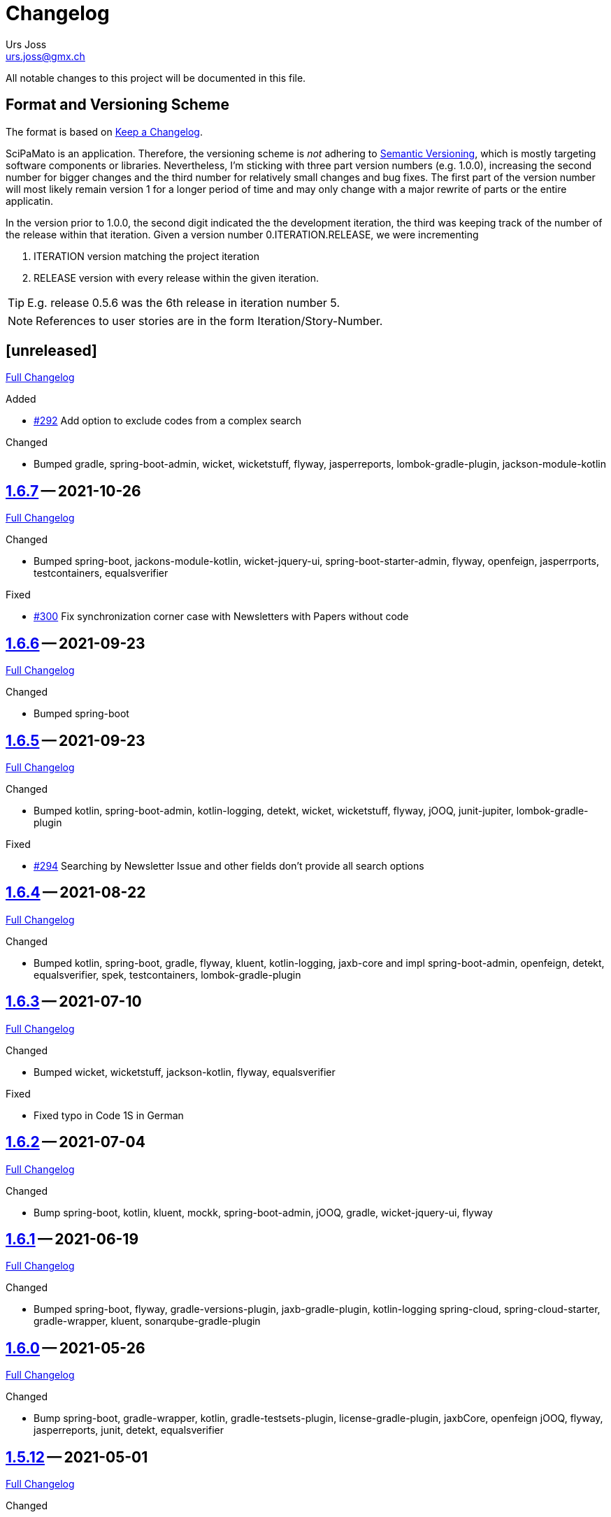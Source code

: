 // suppress inspection "SpellCheckingInspection" for whole file

= Changelog
Urs Joss <urs.joss@gmx.ch>
:icons: font
ifdef::env-github[]
:tip-caption: :bulb:
:note-caption: :information_source:
:important-caption: :heavy_exclamation_mark:
:caution-caption: :fire:
:warning-caption: :warning:
endif::[]
// Refs:
:url-repo: https://github.com/ursjoss/scipamato/
:url-issues: {url-repo}issues/
:url-tree: {url-repo}tree/
:url-cl: {url-repo}compare/


All notable changes to this project will be documented in this file.

== Format and Versioning Scheme

The format is based on https://keepachangelog.com/en/1.0.0/[Keep a Changelog].

SciPaMato is an application. Therefore, the versioning scheme is _not_ adhering
to https://semver.org/spec/v2.0.0.html[Semantic Versioning], which is mostly
targeting software components or libraries. Nevertheless, I'm sticking with
three part version numbers (e.g. 1.0.0), increasing the second number for
bigger changes and the third number for relatively small changes and bug fixes.
The first part of the version number will most likely remain version 1 for a
longer period of time and may only change with a major rewrite of parts or the
entire applicatin.

In the version prior to 1.0.0, the second digit indicated the the development
iteration, the third was keeping track of the number of the release within that
iteration. Given a version number 0.ITERATION.RELEASE, we were incrementing

. ITERATION version matching the project iteration
. RELEASE version with every release within the given iteration.

TIP: E.g. release 0.5.6 was the 6th release in iteration number 5.

NOTE: References to user stories are in the form Iteration/Story-Number.

////

[[v0.0.0]]
== [0.0.0] -- 2018-00-00

{url-cl}<prev>$$...$$main[Full Changelog]

.Added

.Changed

.Deprecated

.Removed

.Fixed

.Security

////

[[unreleased]]
== [unreleased]

{url-cl}1.6.7$$...$$main[Full Changelog]

.Added
- {url-issues}292[#292] Add option to exclude codes from a complex search

.Changed
- Bumped gradle, spring-boot-admin, wicket, wicketstuff, flyway, jasperreports,
  lombok-gradle-plugin, jackson-module-kotlin

////
.Deprecated

.Removed

.Fixed

.Security

////


[[v1.6.7]]
== {url-tree}1.6.7[1.6.7] -- 2021-10-26

{url-cl}1.6.6$$...$$1.6.7[Full Changelog]

.Changed
- Bumped spring-boot, jackons-module-kotlin, wicket-jquery-ui, spring-boot-starter-admin,
  flyway, openfeign, jasperrports,
  testcontainers, equalsverifier

.Fixed
- {url-issues}300[#300] Fix synchronization corner case with Newsletters with Papers without code


[[v1.6.6]]
== {url-tree}1.6.6[1.6.6] -- 2021-09-23

{url-cl}1.6.5$$...$$1.6.6[Full Changelog]

.Changed
- Bumped spring-boot


[[v1.6.5]]
== {url-tree}1.6.5[1.6.5] -- 2021-09-23

{url-cl}1.6.4$$...$$1.6.5[Full Changelog]

.Changed
- Bumped kotlin, spring-boot-admin, kotlin-logging, detekt, wicket, wicketstuff, flyway, jOOQ,
  junit-jupiter,
  lombok-gradle-plugin

.Fixed
- {url-issues}294[#294] Searching by Newsletter Issue and other fields don't provide all search options


[[v1.6.4]]
== {url-tree}1.6.4[1.6.4] -- 2021-08-22

{url-cl}1.6.3$$...$$1.6.4[Full Changelog]

.Changed
- Bumped kotlin, spring-boot, gradle, flyway, kluent, kotlin-logging, jaxb-core and impl
  spring-boot-admin, openfeign, detekt, equalsverifier, spek, testcontainers, lombok-gradle-plugin


[[v1.6.3]]
== {url-tree}1.6.3[1.6.3] -- 2021-07-10

{url-cl}1.6.2$$...$$1.6.3[Full Changelog]

.Changed
- Bumped wicket, wicketstuff, jackson-kotlin, flyway, equalsverifier

.Fixed
- Fixed typo in Code 1S in German


[[v1.6.2]]
== {url-tree}1.6.2[1.6.2] -- 2021-07-04

{url-cl}1.6.1$$...$$1.6.2[Full Changelog]

.Changed
- Bump spring-boot, kotlin, kluent, mockk, spring-boot-admin, jOOQ, gradle,
  wicket-jquery-ui, flyway


[[v1.6.1]]
== {url-tree}1.6.1[1.6.1] -- 2021-06-19

{url-cl}1.6.0$$...$$1.6.1[Full Changelog]

.Changed
- Bumped spring-boot, flyway, gradle-versions-plugin, jaxb-gradle-plugin, kotlin-logging
  spring-cloud, spring-cloud-starter, gradle-wrapper, kluent, sonarqube-gradle-plugin


[[v1.6.0]]
== {url-tree}1.6.0[1.6.0] -- 2021-05-26

{url-cl}1.5.12$$...$$1.6.0[Full Changelog]

.Changed
- Bump spring-boot, gradle-wrapper, kotlin, gradle-testsets-plugin, license-gradle-plugin, jaxbCore, openfeign
  jOOQ, flyway, jasperreports, junit, detekt, equalsverifier


[[v1.5.12]]
== {url-tree}1.5.12[1.5.12] -- 2021-05-01

{url-cl}1.5.11$$...$$1.5.12[Full Changelog]

.Changed
- Bump flyway, jaxb-impl, SonarQube gradle plugin
- Converted core-sync to kotlin

.Fixed
- Regression from #270 with puplicationYear being populated multiple times


[[v1.5.11]]
== {url-tree}1.5.11[1.5.11] -- 2021-04-26

{url-cl}1.5.10$$...$$1.5.11[Full Changelog]

.Fixed
- Fixed regression in 1.5.10 with optimized layout


[[v1.5.10]]
== {url-tree}1.5.10[1.5.10] -- 2021-04-25

{url-cl}1.5.9$$...$$1.5.10[Full Changelog]

.Changed
- Bumped spring-boot, wicket, wicketstuff, wicket-jqury-ui, wicket-bootstrap, flyway, jaxb-gradle-plugin
  lombok-gradle-plugin, jackson-kotlin, spring-boot-admin-starter, testcontainers, equalsverifier, jOOQ

.Fixed
- Optimized Layout for very small screens


[[v1.5.9]]
== {url-tree}1.5.9[1.5.9] -- 2021-03-30

{url-cl}1.5.8$$...$$1.5.9[Full Changelog]

.Added
- {url-issues}265[#265] Enable complex search to filter for papers with or without attachments or by attachment name

.Changed
- Bumped spring-boot, kotlin, flyway, detekt, jackson-kotlin, gradle versions-plugin, kotlin-logging, mockk,
  spring-cloud-starter, openfeign, KRis


[[v1.5.8]]
== {url-tree}1.5.8[1.5.8] -- 2021-03-03

{url-cl}1.5.7$$...$$1.5.8[Full Changelog]

.Changed
- Bumped spring-boot, kotlin, jOOQ, flyway, equalsverifier, kris, junit, mockk, gradle-wrapper
  wicket-jquery-ui, spring-boot-admin, testcontainers, font-awesome

.Fixed
- {url-issues}262[#262] Restore ability to delete searches (Restore Confirmation behavior)


[[v1.5.7]]
== {url-tree}1.5.7[1.5.7] -- 2021-01-27

{url-cl}1.5.6$$...$$1.5.7[Full Changelog]


.Added
- {url-issues}253[#253] Review CSV Export - Followup


[[v1.5.6]]
== {url-tree}1.5.6[1.5.6] -- 2021-01-27

{url-cl}1.5.5$$...$$1.5.6[Full Changelog]

.Added
- {url-issues}250[#250] Review CSV Export

.Changed
- Bumped spring-boot, spring-cloud-starter, spring-cloud-openfeign, jOOQ
  spek, testcontainers, kotlin-logging, detekt, flyway, wicket-jquery-ui,
  mockk, kluent, springmockk, gradle-wrapper, jackson-kotlin,
  spring-dependency-management, equalsverifier, sonarqube-plugin


[[v1.5.5]]
== {url-tree}1.5.5[1.5.5] -- 2020-12-10

{url-cl}1.5.4$$...$$1.5.5[Full Changelog]

.Changed
- Bumped kotlin, spring-cloud, spring-cloud-starter, flyway

.Fixed
- {url-issues}247[#247] Fix captions in Paper Summary PDF


[[v1.5.4]]
== {url-tree}1.5.4[1.5.4] -- 2020-12-01

{url-cl}1.5.3$$...$$1.5.4[Full Changelog]

.Changed
- Bumped spring-boot, kotlin, spring-cloud, spring-cloud-starter, jooq, flyway,
  wicket, wicketstuff, wicket-bootstrap, kwik, jaxb, jackson-kotlin,
  gradle, spek, kluent, spring-mockk, spring-boot-admin, jaxb-gradle-plugin, mockk

.Fixed
- {url-issues}242[#242] Only allow uploading attachments once paper is saved
- {url-issues}244[#244] Fix searching papers by pmId


[[v1.5.3]]
== {url-tree}1.5.3[1.5.3] -- 2020-11-08

{url-cl}1.5.2$$...$$1.5.3[Full Changelog]

.Added
- {url-issues}236[#236] Prepopulate field 'result exposure range' with value 'µg/m3' for new papers

.Changed
- Follow up of {url-issues}215[#215]: Enlarge PMID field, make DOI smaller on smaller screens
- {url-issues}238[#238] SciPaMaTo-Public: Hide 'Back' button from paper detail page when opend from result panel


[[v1.5.2]]
== {url-tree}1.5.2[1.5.2] -- 2020-11-07

{url-cl}1.5.1$$...$$1.5.2[Full Changelog]

.Changed
- Bumped jasperreports, KRis, jOOQ, javax.el, testcontainers

.Fixed
- {url-issues}232[#232] Fix regression: Persisting papers with codes broken


[[v1.5.1]]
== {url-tree}1.5.1[1.5.1] -- 2020-10-31

{url-cl}1.5.0$$...$$1.5.1[Full Changelog]

.Changed
- Bumped spring-boot, wicket, wicket-bootstrap, wicket-jquery-ui, jOOQ, detekt, mockk, kluent,
  kwik, kris, jasperreports, font-awesome, flyway, gradle, equalsverifier, lombok-gradle-plugin
- Kotlin Conversion of common-pesistence-api, common-persistence-jooq, common-wicket, public-*

.Fixed
- {url-issues}114[#114] Reactivate integration-tests for SciPaMaTo public-web


[[v1.5.0]]
== {url-tree}1.5.0[1.5.0] -- 2020-10-20

{url-cl}1.4.9$$...$$1.5.0[Full Changelog]

.Changed
- Bumped gradle, kotlin, kwik, equalsverifier, detekt, spek, junit,
  spring-cloud-starter, spring-cloud-openfeign, kotlin-logging,
  lombok-plugin, reckon gradle plugin
- Renamed tab label in PaperEntryPage to align with field order
- {url-issues}198[#198] Migrate to Wicket 9.0
- {url-issues}215[#215] Improve Layout of various pages for small/medium screens


[[v1.4.10]]
== {url-tree}1.4.10[1.4.10] -- 2020-08-14

{url-cl}1.4.9$$...$$1.4.10[Full Changelog]

.Changed
- Bumped spring-boot, gradle-wrapper, kwik, springmockk, detekt, spring-boot-admin
  spring-dependency-management plugin, lombok gradle plugin
- Moved ID column in Result panel table to the end
- Added some more logs for repo methods changing data


[[v1.4.9]]
== {url-tree}1.4.9[1.4.9] -- 2020-08-05

{url-cl}1.4.8$$...$$1.4.9[Full Changelog]

.Changed
- {url-issues}202[#202] Auto-correct ahead-of-print articles from PubMed - case-insensitivity

.Fixed
- Wiki: fixed some typos


[[v1.4.8]]
== {url-tree}1.4.8[1.4.8] -- 2020-08-03

{url-cl}1.4.7$$...$$1.4.8[Full Changelog]

.Changed
- Bumped spring-boot-starter, jOOQ, spring-boot-admin, spring-cloud, spring-cloud-starter-openfeign
  jasperreports

.Fixed
- {url-issues}204[#204] Fix storing newsletter topic sort


[[v1.4.7]]
== {url-tree}1.4.7[1.4.7] -- 2020-07-21

{url-cl}1.4.6$$...$$1.4.7[Full Changelog]

.Added
- {url-issues}202[#202] Auto-correct ahead-of-print articles from PubMed

.Changed
- Bumped detekt, jooq-modelator, gradle-wrapper, jasperreports, spring-cloud, jooq,
  wicket, wicket-spring-boot-starter, wicketstuff, wicket-jquery-ui, wicket-bootstrap
  kotlin-logging, openfeign, fontawesome, equalsverifier, spek, spring-mockk,
  jooq-modelator-plugin, kwik
- {url-issues}196[#196] Properly use UTF-8 property files for wicket localization
- Rename master branch to main

.Removed
- {url-issues}177[#177] Removed mockito, mockito-kotlin, assertj. Converted all tests to kotlin.


[[v1.4.6]]
== {url-tree}1.4.6[1.4.6] -- 2020-06-22

{url-cl}1.4.5$$...$$1.4.6[Full Changelog]

.Changed
- Bumped spring-boot-starter, spring-boot-admin, spring-cloud-starter, jOOQ, KRis, kotlin-logging, jaxb-impl,
  detekt, gradle-wrapper, spek, gadle, wicket-jquery-ui, equalsverifier, testcontainers, lombok-gradle-plugin,
  sonarqube-gradle-plugin, jooqModelator


[[v1.4.5]]
== {url-tree}1.4.5[1.4.5] -- 2020-05-11

{url-cl}1.4.4$$...$$1.4.5[Full Changelog]

.Changed
- Bumped spring-boot, kotlin, detekt, KRis, kwik, wicket-boostrap, wicketstuff, font-awesome,
  gradle, junit-jupter, kluent, mockk, spring-cloud, wicket, KRis, testcontainers, openfeign
  lombok-gradle-plugin
- {url-issues}179[#179] Enrich Changelog with Full Changelog and link to tree

.Removed
- apache-io, commons-lang3, commons-collections4, jool


[[v1.4.4]]
== {url-tree}1.4.4[1.4.4] -- 2020-03-27

{url-cl}1.4.3$$...$$1.4.4[Full Changelog]

.Changed
- Bumped spring-boot, kotlin, gradle, detekt, jasperreports, junit, spring-cloud and starter,
  kotlin-logging, openfeign, equalsverifier, testcontainers, mockito, lombok-plugin, jaxb-plugin


[[v1.4.3]]
== {url-tree}1.4.3[1.4.3] -- 2020-03-13

{url-cl}1.4.2$$...$$1.4.3[Full Changelog]

.Added
- Bumped kotlin, gradle-wrapper, jasperreports, spek, kluent, kris


[[v1.4.2]]
== {url-tree}1.4.2[1.4.2] -- 2020-03-02

{url-cl}1.4.1$$...$$1.4.2[Full Changelog]

.Changed
- Bumped spring-boot-starter, jOOQ, wicket-spring-boot-starter, junit, gradle-wrapper, spring-boot-admin, kwik, detekt,
  equlalsverifier, testcontainers, mockito, spring-dependency-management plugin, lombok plugin, jaxb-plugin
- {url-issues}129[#129] Replace copied JRis classes with ch.difty.kris:kris-core


[[v1.4.1]]
== {url-tree}1.4.1[1.4.1] -- 2020-01-18

{url-cl}1.4.0$$...$$1.4.1[Full Changelog]


.Changed
- Bump dependencies: spring-boot-starter-parent, gradle-wrapper, wicket-bootstrap


[[v1.4.0]]
== {url-tree}1.4.0[1.4.0] -- 2020-01-14

{url-cl}scipamato-1.3.1$$...$$1.4.0[Full Changelog]

.Changed
- {url-issues}136[#136] Upgrade Spring-Boot to 2.2, Flyway 6.0, jOOQ 3.12.1
- Bump dependencies: spring-boot-starter-parent, wicket, sicketstuff, wicket-spring-boot, kotlin, jOOQ, detekt, testSet-plugin, mockk, lombok-plugin
  wicket-jquery-ui, spring-cloud-starter, openfeign, testcontainers, mockito, kwik, kluent, spring-dependency-management, reckon, jaxb plugin,
  jasperreports, spring-boot-admin-starter-client, equalsverifier, spek
- {url-issues}150[#150] Move gradle project from /implementation/scipamato into git root


[[v1.3.1]]
== {url-tree}1.3.1[1.3.1] -- 2019-10-15

{url-cl}scipamato-1.3.0$$...$$scipamato-1.3.1[Full Changelog]

.Changed
- {url-issues}119[#119] Core - Truncate Display value for SearchOrder to not have the combobox in the
  search order panel grow excessively.
- {url-issues}138[#138] Added Nullability annotations in code
- Dependency updates for spring-boot-starter, spring-cloud, spring-cloud-starter, openfeign, jasperreports,
  font-awesome, equalsverifier, testcontainers, mockito
- Plugin updates for gradle-lombok-plugin, sonarqube
- Various technical improvements ({url-issues}124[#124] - thanks to @jcornaz, {url-issues}138[#138], {url-issues}133[#133])


[[v1.3.0]]
== {url-tree}scipamato-1.3.0[1.3.0] -- 2019-09-25

{url-cl}scipamato-1.2.4$$...$$scipamato-1.3.0[Full Changelog]

.Added
- {url-issues}118[#118] Core - Export stuies in RIS format for import into citiation programs

.Changed
- Dependency updates for spring-boot-starter, wicket, wicketstuff, wicket-bootstrap, openfeign,
  junit, testcontainers, lombok-plugin, jooqmodelator-plugin

.Fixed
- {url-issues}127[#127] Core - Remove LoadingBehavior where not absolutely necessary


[[v1.2.4]]
== {url-tree}scipamato-1.2.4[1.2.4] -- 2019-08-20

{url-cl}scipamato-1.2.3$$...$$scipamato-1.2.4[Full Changelog]

.Changed
- Dependency updates for spring-boot-starter, openfeign, font-awesome, mockito,
  lombok-plugin, flyway-plugin, gradle-wrapper, jooq

.Fixed
- {url-issues}109[#109] Core - Restore searching in methods fields (with positive and negative
  search terms)


[[v1.2.3]]
== {url-tree}scipamato-1.2.3[1.2.3] -- 2019-07-20

{url-cl}scipamato-1.2.2$$...$$scipamato-1.2.3[Full Changelog]

.Changed
- Dependency updates for kotlin, junit, lombok-plugin, commons-collections4, font-awesome,
  gradle-wrapper, mockito, spring-boot-admin

.Fixed
- {url-issues}105[#105] Core - Restore ability to create new searches with more than 20 saved searches


[[v1.2.2]]
== {url-tree}scipamato-1.2.2[1.2.2] -- 2019-06-26

{url-cl}scipamato-1.2.1$$...$$scipamato-1.2.2[Full Changelog]

.Changed
- Bumped version of spring-boot-starter, spring-cloud, openfeign, spring-dependency-management, jasperreports, lombok-plugin


[[v1.2.1]]
== {url-tree}scipamato-1.2.1[1.2.1] -- 2019-06-18

{url-cl}scipamato-1.2.0$$...$$scipamato-1.2.1[Full Changelog]

.Added
- {url-issues}91[#91] Core - complex search enhancement: Method search to include short study fields

.Changed
- Bumped versions of spring-dependency-management, wicket-spring-boot-starter,
  wicket, wicketstuff, wicket-bootstrap, jasperreports, font-awesome, flyway-plugin,
  jaxb-plugin


[[v1.2.0]]
== {url-tree}scipamato-1.2.0[1.2.0] -- 2019-05-24

{url-cl}scipamato-1.1.6$$...$$scipamato-1.2.0[Full Changelog]

.Changed
- Bumped versions of spring-boot-starter, wicket, wicket-bootstrap, wicket-webjars, jasperreports and -fonts,
  equalsverifier, spring-boot-admin-starter-client, bootstrap, font-awesome, flyway, lombok-plugin
- {url-issues}80[#80] - Migrate from JUnit4 and JUnitParams to JUnit5
- {url-issues}82[#82] - Migrating the build system from using maven to gradle

.Fixed
- {url-issues}69[#69] - Fix Sonar warning: Use project relative paths instead of module relative paths
- {url-issues}82[#82] - Fix searching for publication year ranges and for ID


[[v1.1.6]]
== {url-tree}scipamato-1.1.6[1.1.6] -- 2019-03-27

{url-cl}scipamato-1.1.5$$...$$scipamato-1.1.6[Full Changelog]

.Fixed
- {url-issues}70[#70] - Core: Filter Newsletters by newsletter topic - fix query


[[v1.1.5]]
== {url-tree}scipamato-1.1.5[1.1.5] -- 2019-03-22

{url-cl}scipamato-1.1.4$$...$$scipamato-1.1.5[Full Changelog]

.Changed
- Bumped version of asm, spring-cloud, jasperreports, commons-collections4,
  spring-boot-admin-starter-client, equalsverifier, wicket-jquery-ui

.Fixed
- {url-issues}2[#2] - Core: Using Back button from PaperEntryPage breaks PDF Report generation
- {url-issues}73[#73] - Public: Allow starting SciPaMaTo-Public in development profile
- {url-issues}12[#12] - Core-Sync: Improve Hikari configuration


[[v1.1.4]]
== {url-tree}scipamato-1.1.4[1.1.4] -- 2019-03-13

{url-cl}scipamato-1.1.3$$...$$scipamato-1.1.4[Full Changelog]

.Added
- {url-issues}70[#70] - Core: Filter Newsletters by newsletter topic
- Added many wiki pages
- Test coverage, refactorings and small optimizations behind the scene

.Changed
- {url-issues}63[#63] - Core: Change layout of new study fields panel in paper edit page - take 2
- Bumped spring-boot-parent to 2.1.3

.Fixed
- {url-issues}50[#50] - Public: pym integration into CMS - Fix resizing of the page height after
  switching to a different new study issue with a shorter or longer list than the most recent one
  (The issue was fixed in the pym integration in the parent CMS page of SwissTPH by CS2). SciPaMaTo
  only assisted with issueing log statements on the browser console.


[[v1.1.3]]
== {url-tree}scipamato-1.1.3[1.1.3] -- 2019-02-12

{url-cl}scipamato-1.1.2$$...$$scipamato-1.1.3[Full Changelog]

.Added
- {url-issues}56[#56] - Public: Add help link in Public Filter page pointing to wiki in Github

.Changed
- Bumped wicket to 8.3.0, jacoco-maven-plugin to 0.8.3, wicket-bootstrap to 2.0.7
- Change java source/target version to java 11
- {url-issues}63[#63] - Core: Change layout of new study fields panel in paper edit page


[[v1.1.2]]
== {url-tree}scipamato-1.1.2[1.1.2] -- 2019-01-29

{url-cl}scipamato-1.1.1$$...$$scipamato-1.1.2[Full Changelog]

.Changed
- Updated the wiki to better reflect the current state of the project

.Fixed
- {url-issues}44[#44] - Core & Public: Fix typo in Code '4H' (en): cardovascular -> cardiovascular
- {url-issues}46[#46] - Sync: Fix exception (NPE) when synchronizing NewStudyTopics from Core to Public
- {url-issues}48[#48] - Core: Provide better feedback about the underlying cause if the PubMed API is unable to retrieve an article
- {url-issues}51[#51] - Core: Newsletter Edit Page: Issue and Issue Date only enabled for newsletters in status `In Progress`
- {url-issues}52[#52] - Public: Fix direct access to paper detail page via page parameters


[[v1.1.1]]
== {url-tree}scipamato-1.1.1[1.1.1] -- 2019-01-16

{url-cl}scipamato-1.1.0$$...$$scipamato-1.1.1[Full Changelog]

.Changed
- {url-issues}34[#34] - Dependency updates: spring-boot-parent-2.1.2, jaxb-impl, spring-boot-admin-starter-client,equalsverifier, sonar-maven-plugin

.Removed
- {url-issues}42[#42] - Core: Remove ShortList report and rename ShortList+ to Results

.Fixed
- {url-issues}36[#36] - Core: Fix spacing in paper summary table PDF to prevent result field to be cut off
- {url-issues}38[#38] - Core: Fix `Class does not have a visible default constructor` in PaperEntryPage
- {url-issues}39[#39] - Core: Fix deleting search orders in the SearchOrderPage


[[v1.1.0]]
== {url-tree}scipamato-1.1.0[1.1.0] -- 2018-12-20

{url-cl}scipamato-1.0.5$$...$$scipamato-1.1.0[Full Changelog]

.Changed
- {url-issues}13[#13] - Core: SummaryPDF to show concatenated short fields if main fields methods/population/results are null.
  Also search by population place in quick search field `method`.
- {url-issues}17[#17] - Core: Let user filter by newsletter. Also enable (and fix) searching by newsletter topic and headline.
  Also fix auto-saving behavior of the non-tabbed fields in the Search Page.
- {url-issues}14[#14] - Migrate from local SonarQube server to SonarCloud

.Fixed
- {url-issues}16[#16] - Core: Fix editing Search Conditions by not automatically closing the page and triggering the search
  after having updated a field.
- Fixed License in POM file to reflecte the change from GPL3 to BSD-3


[[v1.0.5]]
== {url-tree}scipamato-1.0.5[1.0.5] -- 2018-12-03

{url-cl}scipamato-1.0.4$$...$$scipamato-1.0.5[Full Changelog]

.Changed
- {url-issues}9[#9] - Public: Reorder the filter fields in the SimpleFilterPanel
- Core: PaperEntryPage: Reduce row count of title field to 3

.Removed
- {url-issues}7[#7] - Core: Remove Validation from PaperEditPage. Message in the Synchronization Page seems to be enough.

.Fixed
- {url-issues}6[#6] - Core: Extension of the Literature Review PDF Report: Don't allow pagebreak within study


[[v1.0.4]]
== {url-tree}scipamato-1.0.4[1.0.4] -- 2018-12-02

{url-cl}scipamato-1.0.3$$...$$scipamato-1.0.4[Full Changelog]

.Added
- {url-issues}6[#6] - Core: Extension of the Literature Review PDF Report: Original without the goals field, additional one called Literature Review Plus with the goals field
- {url-issues}9[#9] - Public: Offer to search by study title

.Changed
- {url-issues}5[#5] - Core: Tweak Layout of paper entry page for smaller resolution screens
- {url-issues}7[#7] - Sync: Improve Synchronization feedback:
** Let the entire job fail if one job step fails
** Provide warn messages for unsynchronized entities (papers with no codes assigned)
- Updated dependencies: spring-boot, spring-boot-admin-starter-client, equalsverifier


[[v1.0.3]]
== {url-tree}scipamato-1.0.3[1.0.3] -- 2018-11-26

{url-cl}scipamato-1.0.2$$...$$scipamato-1.0.3[Full Changelog]

.Added
- Enhanced test coverage

.Fixed
- {url-issues}3[#3]: Core: Fix Exception when importing new paper from PubMed
- a couple of minor bugs


[[v1.0.2]]
== {url-tree}scipamato-1.0.2[1.0.2] -- 2018-11-26

{url-cl}scipamato-1.0.1$$...$$scipamato-1.0.2[Full Changelog]

.Added
- {url-issues}3[#3]: Core: Excluding papers from search from within paper edit page should not jump to the result page

.Fixed
- {url-issues}4[#4]: Core: Navigating from one paper to the next/previous in the paper entry page should keep the focus on the previously selected tab panel.


[[v1.0.1]]
== {url-tree}scipamato-1.0.1[1.0.1] -- 2018-11-21

{url-cl}scipamato-1.0.0$$...$$scipamato-1.0.1[Full Changelog]

.Added
- {url-issues}1[#1]: Translate Exception into more user friendly form:
                     DataViolationException when trying to delete code

.Changed
- Bumped version of dependencies: wicket 8.2.0, wicket-spring-boot-starter 2.1.5, wicket-bootstrap 2.0.6

.Fixed
- {url-issues}2[#2]: Error when creating literature review PDF after using the browsers back button (10/15)


[[v1.0.0]]
== {url-tree}scipamato-1.0.0[1.0.0] -- 2018-11-11

{url-cl}scipamato-0.9.4$$...$$scipamato-1.1.0[Full Changelog]

.Added
- 09/87: New short field ('Kurzerfassungs-Feld') conclusion.
         Synched to Public result field. Shown in some reports.
- 09/05 - Core: Add facilities to manage codes and code classes

.Changed
- Core: Moved Sync Menu into Reference Data Menu
- Public: Layout tweak in NewStudy list page
- Bumped dependencies: spring-boot-2.1.0, bval-jsr, spring-boot-admin-starter-client, equalsverifier
- Simplified dependency management:
** Remove explicit version overrides for dependencies managed already in spring-boot-super-pom (jOOQ,
   Flyway, lombok, mockito, assertj, byte-buddy, commons-lang3, jaxb-api, jaxb-runtime, maven-plugins
** Remove dependency management entry or at least version number for dependencies managed already
    in spring-boot-super-pom
- Migration to spring-boot-starter-parent-2.1.0
** Remove obsolete spring bean overrides
** Enable spring.main.allow-bean-definition-overriding where requiered (a. in case of overriding
    beans with test beans (test profile) and b. with spring batch jobRepository (production)
- Refactored ListPages for Codes, Keywords, Newsletter Topics abstracting common code
- 09/93 - Public: Limit width of keyword filter field

.Fixed
- 09/84 - Sync: Fix issue with obsolete reference data records in SciPaMaTo-Public not being deleted during sync.
  Also fixed foreign key constraint violation when trying to sync topics of newsletters that are not published.
  Fix sync of newsletter related tables based on wrong foreign key constraints
- 09/86 - Public: Fix padding in public search page
- 09/88 - Public: Fix typos


[[v0.9.4]]
== {url-tree}scipamato-0.9.4[0.9.4] -- 2018-10-28

{url-cl}scipamato-0.9.3$$...$$scipamato-0.9.4[Full Changelog]

.Added
- 09/73 - Core: Add facility to manage the keywords

.Changed
- Bumped dependencies spring-cloud, flyway
- Slightly improve the newsletter topic maintenance infrastructure (layout, back-button)

.Fixed
- 09/82 - Core: Fix Literaturliste-PDF-Report (include Goals and DOI)


[[v0.9.3]]
== {url-tree}scipamato-0.9.3[0.9.3] -- 2018-10-24

{url-cl}scipamato-0.9.2$$...$$scipamato-0.9.3[Full Changelog]

.Added

- 09/10 - Public: Allow filtering by keywords
- 09/80 - Core: Disable newsletter fields if paper is not assigned to newsletter

.Changed
- Update dependencies spring-boot-parent, flyway, byte-buddy, commons-lang3, mockito, equalsverifier,
  wicket-jquery-ui, byte-buddy, jaxb-api, jaxb-impl, jaxb-runtime, spring-boot-starter-admin-client

.Fixed
- 09/67 - Core: Remove obsolete newsletter topics from sort list
- 09/74 - Core: Prevent double clicks on buttons and disable save button until auto-save completed
- 09/44 - Core: Fix core access for users of type VIEWER


[[v0.9.2]]
== {url-tree}scipamato-0.9.2[0.9.2] -- 2018-10-03

{url-cl}scipamato-0.9.1$$...$$scipamato-0.9.2[Full Changelog]

.Changed
- Updated dependencies wicket, wicketstuff, wicket-bootstrap
- 09/64 - Core: Prepend the first word of the brand to the number label in the edit page
- 09/63 - Core: Make newPaper button in PaperListPage more distinguishable (Type Primary)
- 09/57 - Core: Do alert if Original Abstract differs between Pubmed and SciPaMaTo. Normalize line ends before comparing
- 09/72 - Core: Add newly created paper to head of id list for moving back and forth (after first save)

.Fixed
- Maximum Upload File Size correctly reset to 10M
- 09/57 - Core: Fix Pubmed import from file for certain html tags in text
                Not fixed for direct import from pubmed! (new dtd can't be parsed by jaxb)
- 09/59 - Core -> Public: Make sync more resilient by basing the sync on number instead of id


[[v0.9.1]]
== {url-tree}scipamato-0.9.1[0.9.1] -- 2018-09-17

{url-cl}scipamato-0.9.0$$...$$scipamato-0.9.1[Full Changelog]

.Added
- Public: French translation of the PublicPaperDetailPage
- 09/56 - Core: Access Pubmed using api_key if configured

.Changed
- Bumped dependency versions: spring-boot-starter, jOOQ, mockito, byte-buddy, equalsverifier, sonar-maven-plugin

.Fixed
- 09/43 - Core: Fix caching behavior for user role cache. Fixes internal error after adding user.
- 09/46 - Core: Improve layout of PaperEntryPage and ResultPanel
- 09/47 - Core/Public: Fix sort order of papers when paging through the paper detail pages
- Fixed adding/removing papers from newsletters


[[v0.9.0]]
== {url-tree}scipamato-0.9.0[0.9.0] -- 2018-09-09

{url-cl}scipamato-0.8.9$$...$$scipamato-0.9.0[Full Changelog]

.Added
- 09/41 - Public: Include configuration for commercial font IcoMoon
- 09/43 - Core: Allow users to modify their user record including password
- 09/43 - Core: Allow admins to manage user accounts and their roles

.Changed
- Bumped wicket-spring-boot-starter, wicket-bootstrap
- 09/45 - Public: BootstrapMultiselect configurable to switch from 'contains'
                  to 'startsWith/begins' search strategy (wicket-bootstrap-2.0.3)
- Use LocalDateTextField now bundled with wicket-bootstrap-2.0.3

.Fixed
- 09/49 - Core: Fix Summary Report - reset swapped fields
- 09/50 - Core: Fix parsing of location of aheadOfPrint Pubmed studies

.Security
- Viewers to access only PaperListPage/PaperEditPage

[[v0.8.9]]
== {url-tree}scipamato-0.8.9[0.8.9] -- 2018-08-30

{url-cl}scipamato-0.8.8$$...$$scipamato-0.8.9[Full Changelog]


.Added
- 08/50 - Public: Referential integrity constraints - where possible
- 08/45 - Core: Manage the Newsletter Topics
- 08/56: Synchronize languages from core to public
- 08/56: Implement pseudo-foreign-key-constraint logic for composite keys in SciPaMaTo-Public
- 08/58 - Core: Added ability to sort the newsletter topics + synchronize to SciPaMaTo-Public
- 08/61 - Core: Added validator checking for existing records with DOI or PM_ID assigned
- 08/60 - Public: List of new studies from previous newsletters on NewStudyListPage, as well
          as a list of links requested for by the customer (maintained in database)
- 08/65 - Public: Enable zapping through papers of a newsletter from within detail page

.Changed
- Bump dependencies: jOOQ, spring-cloud, assertj, jasperreports, asm, byte-buddy, commons-lang3
  maven-compiler-plugin, jacoco-maven-plugin
- Core: Collapsible Menu entries with submenu items
- 08/52 - Core: Raise default session timeout from 30 to 60 minutes. Separate cookie names
- 08/54: When synching from Core to Public: Use Kurzerfassungs-fields if main fields are missing
- Core -> Public: Increased the chunk sizes of some sync jobs
- 08/62: Enable switching locale of SciPaMaTo-Public from CMS when shown in iframe

.Fixed
- 08/49 - Core: Do not allow two newsletters in status WIP
- 08/59 - Core: Allow searching for missing years w/ or w/o equal sign (="" or "")
- Wiki: Implemented review suggestions by Zoë Roth
- Core to Public Sync: Fix logging of Housekeeper Job


[[v0.8.8]]
== {url-tree}scipamato-0.8.8[0.8.8] -- 2018-08-06

{url-cl}scipamato-0.8.7$$...$$scipamato-0.8.8[Full Changelog]

.Fixed
- 08/47: Fix Layout of scipamato page to avoid a cut button in scipamato public when shown in an iframe


[[v0.8.7]]
== {url-tree}scipamato-0.8.7[0.8.7] -- 2018-08-03

{url-cl}scipamato-0.8.6$$...$$scipamato-0.8.7[Full Changelog]

.Changed
- Bumped dependencies: spring-boot-starter-parent, jOOQ, Flyway, lombok, jOOL, mockito,
  equalsverifier, spring-boot-admin, postgres jdbc driver, bytebuddy, commons-collections4
- Move from org.jooq.jool to org.jooq.jool-java-8

.Fixed
- Fix package name for wicketstuff annotation scan package name
- Fix commercial font usage: fix filtering of css resources
- 08/43: Public: Fix loading public paper details by number, e.g. /paper/number/1234
- Core: Sort Newsletter Topics alphabetically in Paper Editor


[[v0.8.6]]
== {url-tree}scipamato-0.8.6[0.8.6] -- 2018-07-02

{url-cl}scipamato-0.8.5$$...$$scipamato-0.8.6[Full Changelog]

.Changed
- Migrated to Java 10, Spring Boot 2.0.3 and Apache Wicket 8.0.0
- Bump other dependencies: wicket-spring-boot-starter-parent, wicket-bootstrap, jOOQ, flyway, mockito,spring-boot-starter-admin
- Improved the javadoc: warnings eliminated, javadoc for classes generated by jOOQ and jaxb skipped
- Optimizd confguration of maven-resource-plugin
- Avoided printing stack-trace to the log in case of missing network for Pubmed access
- Explicit data source configuration in core web module
- Renamed ScipamatoApplication to ScipamatoCoreApplication

.Fixed
- Renamed UserDetailService to UserDetailsService
- Have spring batch use the batchDataSource


[[v0.8.5]]
== {url-tree}scipamato-0.8.5[0.8.5] -- 2018-06-15

{url-cl}scipamato-0.8.4$$...$$scipamato-0.8.5[Full Changelog]

.Added
- 08/08 - Core: Add/Maintain Newsletter. Assign/remove papers to/from newsletter. Search by newsletter attributes
- 08/22 - Public: Added referential integrity constraints between codes and code_classes
- 08/35 - Core/Public: New Studies: Manage newsletters in Core, assign papers with topics. Syncronize to Public (new studies)

.Changed
- 08/23 - Core: Re-extracted scipamato-core-logic that is needed for the migration tool (not part of the open-source aspect of scipamato)
- Bump dependencies: Spring Boot starter, jOOQ, lombok, flyway, jasperreports, mockito, assertj, equalsverifier, jacoco-maven-plugin
- 08/36 - Public: Open paper detail page from new-study page in separate browser tab

.Fixed
- JooqReadOnlyRepo implementations use the record to entity mappers also for the find methods


[[v0.8.4]]
== {url-tree}scipamato-0.8.4[0.8.4] -- 2018-04-18

{url-cl}scipamato-0.8.3$$...$$scipamato-0.8.4[Full Changelog]

.Changed
- Upgraded dependencies: spring-boot-parent
- Switched from Eclipse to IntelliJ IDEA as IDE. Fixed many issues warned about by the IDE

.Fixed
- 08/12 - Core: Fix startup of SciPaMaTo-Core (introduced in 0.7.3 - commit be8407bfbb4572ef6f3fdddaf024ab0116e7e07b)
- 08/24 - Public: Fix sorting of result table


[[v0.8.3]]
== {url-tree}scipamato-0.8.3[0.8.3] -- 2018-04-06

{url-cl}scipamato-0.8.2$$...$$scipamato-0.8.3[Full Changelog]

.Changed
- dependency bumps: wicket-spring-boot, jOOQ, PostgreSQL JDBC Driver, spring-cloud
- 08/20 - Public: reduce columns/column sizes in result view (abbreviated
  authors, journal instead of location)
- 08/12 - Public: Add https://blog.apps.npr.org/pym.js/[pym.js] to support
  loading SciPaMaTo-Public within a responsive iframe
- 08/21 - Public: Styling of  NewStudy page


[[v0.8.2]]
== {url-tree}scipamato-0.8.2[0.8.2] -- 2018-03-15

{url-cl}scipamato-0.8.1$$...$$scipamato-0.8.2[Full Changelog]

.Fixed
- 08/17 - Public: Fix Internal Error when opening papers with Numbers that don't exist as IDs
- 08/18 - Public: Link from NewStudyPage to PublicPage opens in new browser tab


[[v0.8.1]]
== {url-tree}scipamato-0.8.1[0.8.1] -- 2018-03-14

{url-cl}scipamato-0.8.0$$...$$scipamato-0.8.1[Full Changelog]

.Changed
- 07/65 - Public: Searching with PubYearFrom w/o PubYearUntil only finds papers with the exact PubYear
                  (not anymore PubYear >= PubYearFrom).
                  PubYearUntil w/ empty PubYearFrom still finds papers with PubYear <= PubYearUntil
- Wiki Updates (Public Filtering)

.Fixed
- 07/62 - Public: Adjust the german label/title for clearing the search on PublicPaperPage
- 07/66 - Public: Fix jumping back from DetailPage to NewStudy Page if called from there
- 08/16 - Wicket-Filestore issue probably due to same location for core and public


[[v0.8.0]]
== {url-tree}scipamato-0.8.0[0.8.0] -- 2018-03-13

{url-cl}scipamato-0.7.7$$...$$scipamato-0.8.0[Full Changelog]

.Added
- 08/13 - Public: Add page with new study (with stubbed data for now)

.Changed
- Dependency updates: wicket-bootstrap


[[v0.7.7]]
== {url-tree}scipamato-0.7.7[0.7.7] -- 2018-03-09

{url-cl}scipamato-0.7.6$$...$$scipamato-0.7.7[Full Changelog]

.Added
- 07/62 - Public: New Button to clear the search criteria

.Changed
- 07/41 - Public: Increase base font size from 13 px to 15 px
- 07/56 - Public: Repeat the simple search fields in Extended Search
- 07/64 - Public: Provide possibility to quote text search terms (e.g. authors)

.Removed
- 07/04 - Public: Remove ability to search by id/number


[[v0.7.6]]
== {url-tree}scipamato-0.7.6[0.7.6] -- 2018-03-07

{url-cl}scipamato-0.7.5$$...$$scipamato-0.7.6[Full Changelog]

.Added
- Added customized sonar quality profile used for SciPaMaTo
- Added customized look and feel for scipamato-public based on todc-bootstrap. With optional MetaOT-Font
  which is commercial

.Changed
- Updated screenshots sonar + architecture
- Updated dependencies: wicket, jOOQ, flyway, mockito, spring-cloud, equalsverifier, assertJ
- Improved some topics according to Effective Java, 3rd edition
- Navbar in SciPaMaTo-Public: Do not show by default. Can be overridden via page parameter showNavbar.
  Default state is configurable via property scipamato.navbar-visible-by-default
- Navbar: Do not fix it to top (Position.STATIC-TOP)
- Page Title: use brand instead of hardcoding it

.Fixed
- Amend sonar quality profile and fix some issues highlighted by sonar (mostly serializable related)


[[v0.7.5]]
== {url-tree}scipamato-0.7.5[0.7.5] -- 2018-02-05

{url-cl}scipamato-0.7.4$$...$$scipamato-0.7.5[Full Changelog]

.Added
- Added structure101 configuration to project both for studio and workspace

.Changed
- architectural refactorings to remove dependency cycles (tangles) both on class and package level
- keep generated pubmed-api classes strictly within scipamato-core-pubmed-api
- have infinitest ignore integration tests
- renamed public packages from ch.difty.scipamato.public_ to ch.difty.scipamato.publ
- updated spring-boot-starter-parent, postgresql jdbc driver, spring-boot-admin

.Removed
- jOOQ related classes copied from spring-boot (https://github.com/spring-projects/spring-boot/issues/11324)


[[v0.7.4]]
== {url-tree}scipamato-0.7.4[0.7.4] -- 2018-01-19

{url-cl}scipamato-0.7.3$$...$$scipamato-0.7.4[Full Changelog]

.Changed
- Updated jOOQ, jasperreports, spring-cloud, flyway
- 07/47: Correctly add the maven wrapper

.Fixed
- Fixed logging configuration to not write into /tmp


[[v0.7.3]]
== {url-tree}scipamato-0.7.3[0.7.3] -- 2018-01-14

{url-cl}scipamato-0.7.2$$...$$scipamato-0.7.3[Full Changelog]

.Added
- Test Coverage of untested parts of SciPaMaTo

.Changed
- Switched from GPLv3 to BSD3 license
- CodeStyle: Adjusted code style based on review by Prof. Dierk König.
  Added Eclipse formatter to project.
- Integrated classes of scipamato-common-config and scipamato-core-logic
  into other modules to (slightly) reduce number of maven modules.
  Based on review by Prof. Dierk König.
- Renamed DefaultAuthorParser to PubmedAuthorParser
- Improved JavaDoc for author strings, highlighted dependency on author parser strategy
  and current limitation with JSR303 validation of author strings.
- Updated jOOQ, flyway, lombok, jasperreports, assertJ, jacoco-maven-plugin
- Switched to mockito-2

.Fixed
- AuthorParser: Don't let streams escape their context. Based on review by Prof. Dierk König.
- Do not run the data synchronization from core to public during the nightly build (profile-sonar)
- A few minor so far non-surfacing bugs showing up when working on the test-coverage :-)
- A few imprecise repo methods that started failing with lombok-1.16.20


[[v0.7.2]]
== {url-tree}scipamato-0.7.2[0.7.2] -- 2017-12-22

{url-cl}scipamato-0.7.1$$...$$scipamato-0.7.2[Full Changelog]

.Changed
- 07/44: Use @ConfigurationProperties to define custom properties
- Version bump: spring-boot-admin-starter-client

.Fixed
- Explicitly manage the bootstrap version (3.3.7-1) that was overridden by spring-cloud-dependencies to 3.2.0

.Security
- Public 07/43: https configuration. Allow referencing SciPaMaTo-Public from iframe. Redirect from http


[[v0.7.1]]
== {url-tree}scipamato-0.7.1[0.7.1] -- 2017-12-13

{url-cl}scipamato-0.7.0$$...$$scipamato-0.7.1[Full Changelog]

.Added
- QuickStart guide Wiki page

.Changed
- Improved DeveloperInformation and Operations Wiki pages
- Improved DataSource/HikariCP configuration and added tests
- Switched to implicit constructor injection as of spring 4.3

.Fixed
- 07/30: Do not synchronize null int/long columns as 0 (PublicationYear, PM_ID$$...$$)
- 07/25: Code-Synchronization: Don't synchronize internals, aggregate 5A/B/C to 5abc


[[v0.7.0]]
== {url-tree}scipamato-0.7.0[0.7.0] -- 2017-12-09

{url-cl}scipamato-0.6.3$$...$$scipamato-0.7.0[Full Changelog]

.Added
- Public: 07/01: Add table paper and two sample records. Simple filter in public GUI to retrieve and display the data from database.
- Public: 07/03: Allow to filter by collective code groups Population (Children vs. Adults) and/or StudyType (Experimental, Epidemiological or Methodology)
- Public: 07/04: Searching by paper number
- Public: 07/05: Detail Page when clicking on the title of a paper in the overview list (same fields as Summary PDF)
- Public: 07/09: External link in detail view pointing to the PubMed site of the related paper
- Public: 07/14: Rest-like URL using the paper number with bookmarkable links (e.g. http://localhost:8081/paper/number/2) that can be used e.g. in newsletters
- Public: 07/24: Allow filtering by Codes
- 07/13: Synchronize Papers, Codes and CodeClasses from SciPaMaTo-Core to SciPaMaTo-Public

.Changed
- Core: 06/21+24: Open external links (to the ChangeLog or wiki pages) in new browser tab
- Story 07/01: New maven modules scipamato-common-entity, scipamato-common-persistence-api, scipamato-common-persistence-jooq
- Documentation updates
- pom refactoring and cleanup
- Small refactorings and improvements
- Version bump: spring-boot-parent, jOOQ, Flyway, commons-lang3, equalsverifier, sonar-maven-plugin
- The link to the change log points to the current version directly

NOTE: Switching to flyway 5.x brings with it a rename of the flyway meta table (from `schema_version` to `flyway_schema_history`). While
current versions of flyway can deal with the old table name, this fallback will be dropped in flyway 6.x. I recommend you to manually rename
the table in your database instances (`alter table schema_version rename to flyway_schema_history;`).


.Removed
- obsolete jOOQ configuration classes. Simplified jOOQ configuration based on spring boot auto-configuration

.Fixed
- Fixed and improved transaction handling in integration tests
- 07/20: Do not automatically run AdHocTests (PubmedXmlServiceIntegrationAdHocTest accessing PubMed over the internet)

.Security
- Public: 07/16: Add spring-security to SciPaMaTo-Public: Anonymous login for the page, required login for actuator endpoints

[[v0.6.3]]
== {url-tree}scipamato-0.6.3[0.6.3] -- 2017-11-06

{url-cl}scipamato-0.6.2$$...$$scipamato-0.6.3[Full Changelog]

.Changed
- Updated jaxb-api, jasper-reports, spring-cloud-starter-feign, assertJ, JUnitParams
- pom refactoring

.Fixed
- Bug 06/22: Fixes the exception we had after clicking on a freshly imported pubmed paper.
- Bug 06/23: Include new format for collective authors in the author validation.
- Bug 06/27: Fix layout issues with XmlPasteModal panel (Caption, initial size)
- Bug 06/27: When the XMlPasteModal was opened and closed, it could not be opened again without page refresh


[[v0.6.2]]
== {url-tree}scipamato-0.6.2[0.6.2] -- 2017-11-01

{url-cl}scipamato-0.6.1$$...$$scipamato-0.6.2[Full Changelog]

.Added
- new maven modules scipamato-wicket and scipamato-public with minimal functionality
- Feature 06/21: Add Menu Link to the github wiki page (Help)
- Feature 06/24: Add Menu Link with build version number pointing to the CHANGELOG document on github

.Changed
- Improved documentation and code coverage
- Updated to spring-boot-1.5.8, wicket-7.9.0, bumped wicket-spring-boot-starter, jOOQ-3.10.1, feign

.Fixed
- Fix version alignment between different modules for jOOQ and the postgresql jdbc driver
- Selective improvements with Eclipse Clean-up functionality
- Bug 06/23: Parsing Authors from PubmedXml: Delimiter between normal authors and authors with CollectiveName needs to be semicolon.
- Bug 06/22: PaperListPage: Refresh ResultPanel after having imported via XML from PubMed to immediately show the updated paper list.


[[v0.6.1]]
== {url-tree}scipamato-0.6.1[0.6.1] -- 2017-09-20

{url-cl}scipamato-0.6.0$$...$$scipamato-0.6.1[Full Changelog]

.Added
- 6/12: enable caching (ehcache3) for static reference data

.Changed
- 6/17: Transformed the project to a maven multi-module project, allowing to reuse author parsing in the data migration project
- pom cleanup
- Introduced Project Lombok for Getters/Setters, Equals/HashCode and Builders
- Rebased the database creation scripts. Now not adding papers or searches anymore, only reference data
- switched from markdown to asciidoc for wiki pages
- Created ChangeLog according to https://keepachangelog.com/en/1.0.0/[Keep a Changelog]
- use OktHttp with feign
- various improvements in wiki pages, javadoc, sonar suggested code changes
- dependency updates: spring-boot-starter, wicket, wicket-spring-boot-starter, jOOQ, postgres-jdbc-driver, spring-boot-admin, assertJ
- Spring batch project for the migration of the legacy data into SciPaMaTo (separate project)

.Fixed
- 6/13: Fix behavior when accessing PubMed without network access
- 6/11: Codes/CodeClasses were not translated according to browser locale
- fix jooq-codegen-maven-plugin after having flyway populate an empty db
- minor architectural improvements (remove dependencies across layers)
- Wiki: Fix description of string searches
- Fixed First Author Parsing from Author string in case of Junior (Jr) after initials


[[v0.6.0]]
== {url-tree}scipamato-0.6.0[0.6.0] -- 2017-07-17

{url-cl}scipamato-0.5.6$$...$$scipamato-0.6.0[Full Changelog]

.Added
- 6/7: Drag and drop import of PubmedXML (using DropZoneUpload)

.Changed
- improvements in wiki pages, raised test coverage
- dependency updates (jasperreports)

.Fixed
- 6/6: fix upload for attachments > 1MB (now limited to 10MB)


[[v0.5.6]]
== {url-tree}scipamato-0.5.6[0.5.6] -- 2017-07-03

{url-cl}scipamato-0.5.5$$...$$scipamato-0.5.6[Full Changelog]

.Added
- 5/26: Optimistic locking

.Fixed
- 5/41: fix internal error when clicking save


[[v0.5.5]]
== {url-tree}scipamato-0.5.5[0.5.5] -- 2017-07-02

{url-cl}scipamato-0.5.4$$...$$scipamato-0.5.5[Full Changelog]

.Added
- 5/38: Short Summary PDF (Kurzerfassung)

.Changed
- using undertow instead of tomcat
- Replace AjaxTimerBehavior with SelfUpdateEvent behavior for id, created, modified
- Use the number instead of (DB) id in the names of the pdf files
- several updates in wiki pages, javadoc, sonar code improvements


[[v0.5.4]]
== {url-tree}scipamato-0.5.4[0.5.4] -- 2017-06-28

{url-cl}scipamato-0.5.3$$...$$scipamato-0.5.4[Full Changelog]

.Added
- 5/36: Improved exclusion handling (exclude/re-include directly out of paper. Icon)

.Changed
- 5/37: do not switch the label when toggling searchExclusion checkbox
- 5/30: Visual appearance of navigation buttons
- wiki page updates
- dependency update: spring-boot-admin

.Fixed
- 5/35: Validator for codeclass1 should not trigger in search mode



[[v0.5.3]]
== {url-tree}scipamato-0.5.3[0.5.3] -- 2017-06-25

{url-cl}scipamato-0.5.2$$...$$scipamato-0.5.3[Full Changelog]

.Added
- 5/9: Adding attachments to papers

.Changed
- wiki page updates, sonar code improvements

.Fixed
- Codes were not loaded properly when loading papers by number or pmid
- LinkIconPanel fix


[[v0.5.2]]
== {url-tree}scipamato-0.5.2[0.5.2] -- 2017-06-19

{url-cl}scipamato-0.5.1$$...$$scipamato-0.5.2[Full Changelog]

.Added
- 5/30: Allow excluding papers from PaperEntryPage
- 5/31: Jump back from PaperEntryPage to either PaperListPage or PaperSearchPage, depending from where we called the page

.Changed
- wiki page updates, javadoc fixes, German translation updates, sonar code improvements
- dependency update: wicket-bootstrap

.Fixed
- 5/29: Search exclusions were not saved in searches
- Layout fixes


[[v0.5.1]]
== {url-tree}scipamato-0.5.1[0.5.1] -- 2017-06-15

{url-cl}scipamato-0.5.0$$...$$scipamato-0.5.1[Full Changelog]

.Added
- 5/28: Navigation through the different papers in the search result

.Changed
- wiki page updates, javadoc fixes
- dependency updates: spring-boot-starter, spring-boot-admin, spring-cloud-starter-feign

.Fixed
- NPE with Pubmed retrieval with null PMID


[[v0.5.0]]
== {url-tree}scipamato-0.5.0[0.5.0] -- 2017-06-09

{url-cl}scipamato-0.4.5$$...$$scipamato-0.5.0[Full Changelog]

.Added
- added spring-boot-admin-starter-client

.Changed
- dependency updates: wicket, wicket-bootstrap

.Removed
- 5/21: Dropped H2 support -> sticking with PostgreSQL only for now


[[v0.4.5]]
== {url-tree}scipamato-0.4.5[0.4.5] -- 2017-06-01

{url-cl}scipamato-0.4.4$$...$$scipamato-0.4.5[Full Changelog]

.Changed
- dependency updates: postgres-jdbc, jOOQ, flyway, feign-jaxb, JUnitParams, jaxb2-maven-plugin
- wiki page updates, javadoc improvements
- minor refactorings

.Fixed
- Fix keeping the different 'new field' instances synchronized in the web page


[[v0.4.4]]
== {url-tree}scipamato-0.4.4[0.4.4] -- 2017-05-11

{url-cl}scipamato-0.4.3$$...$$scipamato-0.4.4[Full Changelog]

.Changed
- Test release from jenkins


[[v0.4.3]]
== {url-tree}scipamato-0.4.3[0.4.3] -- 2017-05-11

{url-cl}scipamato-0.4.2$$...$$scipamato-0.4.3[Full Changelog]

.Added
- Releasing the project with the jenkins release job


[[v0.4.2]]
== {url-tree}scipamato-0.4.2[0.4.2] -- 2017-05-10

{url-cl}scipamato-0.4.1$$...$$scipamato-0.4.2[Full Changelog]

.Added
- new business id (Number), which is different from the sequence backed database id
- Import data from pubmed with only the PmID entered
- Paper Entry Page: Separate tab for 'new fields'
- Make the PostgreSQL backend the first class member while currently still supporting the H2 backend (supporting the prototyping, not for support.)
- Flyway for database migrations

.Changed
- dependency updates
- wiki page updates

.Deprecated
- H2 support

.Removed
- Removed dummy home page
- Removed spring-data


[[v0.4.1]]
== {url-tree}scipamato-0.4.1[0.4.1] -- 2017-03-11

{url-cl}scipamato-0.4.0$$...$$scipamato-0.4.1[Full Changelog]

.Added
- Added License: GPLv3

.Changed
- refactorings and code cleanup
- wiki page updates


[[v0.4.0]]
== {url-tree}scipamato-0.4.0[0.4.0] -- 2017-02-23

{url-cl}scipamato-0.3.5$$...$$scipamato-0.4.0[Full Changelog]

.Added
- First shot at parsing, importing from and comparing SiPaMaTo content with PubMed articles based on PMID. Working with Pubmed XML file exports. Direct API call to PubMed in order to compare common fields.

.Changed
- sonar code improvements
- improved test coverage


[[v0.3.5]]
== {url-tree}scipamato-0.3.5[0.3.5] -- 2017-02-08

{url-cl}scipamato-0.3.4$$...$$scipamato-0.3.5[Full Changelog]

.Added
- Searching by created/last modified
- Manage SciPaMaTo with Jenkins CI

.Changed
- Replace AutoSaveBehavior with direct ajax saves
- wiki page updates

.Fixed
- small bug fixes


[[v0.3.4]]
== {url-tree}scipamato-0.3.4[0.3.4] -- 2017-02-01

{url-cl}scipamato-0.3.3$$...$$scipamato-0.3.4[Full Changelog]

.Changed
- Implemented various feed-back items from users
- git commit-id-plugin to show repo information in actuator
- wiki page updates, javadoc updates
- dependency updates: spring-boot-starter-parent


[[v0.3.3]]
== {url-tree}scipamato-0.3.3[0.3.3] -- 2017-01-29

{url-cl}scipamato-0.3.2$$...$$scipamato-0.3.3[Full Changelog]

.Added
- additional PDF reports

.Fixed
- small fixes


[[v0.3.2]]
== {url-tree}scipamato-0.3.2[0.3.2] -- 2017-01-25

{url-cl}scipamato-0.3.1$$...$$scipamato-0.3.2[Full Changelog]

.Added
- PDF reports
- additional test data

.Changed
- Do not set the publication year in new papers
- maintain users in the database
- wiki page updates, layout improvements
- dependency updates: wicketstuff-annotation, wicket-spring-boot-starter,jOOQ

.Fixed
- fix paging the papers in the list view
- Layout/translation fixes based on user feedback


[[v0.3.1]]
== {url-tree}scipamato-0.3.1[0.3.1] -- 2017-01-06

{url-cl}scipamato-0.3.0$$...$$scipamato-0.3.1[Full Changelog]

.Added
- new field for paper: 'original abstract'

.Fixed
- Fix search term evaluation


[[v0.3.0]]
== {url-tree}scipamato-0.3.0[0.3.0] -- 2017-01-06

{url-cl}scipamato-0.2.0$$...$$scipamato-0.3.0[Full Changelog]

.Added
- Show a papers creator/last modifying user

.Changed
- layout adjustments in paper entry page
- wiki page updates
- dependency updates: spring-boot-starter, jOOQ, wicket


[[v0.2.0]]
== {url-tree}scipamato-0.2.0[0.2.0] -- 2016-12-15

{url-cl}scipamato-0.1.0$$...$$scipamato-0.2.0[Full Changelog]

.Added
- Complex search capability
- Exclude papers found in searches
- refactor and cleanup
- small bug fixes
- dependency updates


[[v0.1.0]]
== [0.1.0] -- 2016-11-05

.Added
- bootstrap the whole project
- list, show and edit papers
